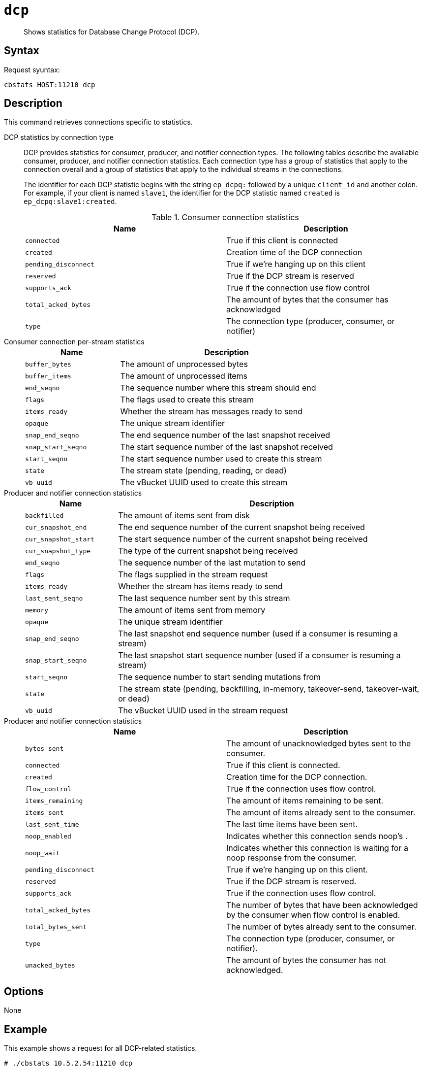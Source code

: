 [#reference_ik4_sxz_n4]
= [.cmd]`dcp`

[abstract]
Shows statistics for Database Change Protocol (DCP).

== Syntax

Request syuntax:

....
cbstats HOST:11210 dcp
....

== Description

This command retrieves connections specific to statistics.

DCP statistics by connection type::
DCP provides statistics for consumer, producer, and notifier connection types.
The following tables describe the available consumer, producer, and notifier connection statistics.
Each connection type has a group of statistics that apply to the connection overall and a group of statistics that apply to the individual streams in the connections.
+
The identifier for each DCP statistic begins with the string `ep_dcpq:` followed by a unique `client_id` and another colon.
For example, if your client is named `slave1`, the identifier for the DCP statistic named `created` is `ep_dcpq:slave1:created`.
+
.Consumer connection statistics
|===
| Name | Description

| `connected`
| True if this client is connected

| `created`
| Creation time of the DCP connection

| `pending_disconnect`
| True if we’re hanging up on this client

| `reserved`
| True if the DCP stream is reserved

| `supports_ack`
| True if the connection use flow control

| `total_acked_bytes`
| The amount of bytes that the consumer has acknowledged

| `type`
| The connection type (producer, consumer, or notifier)
|===

Consumer connection per-stream statistics::
+
[cols="100,227"]
|===
| Name | Description

| `buffer_bytes`
| The amount of unprocessed bytes

| `buffer_items`
| The amount of unprocessed items

| `end_seqno`
| The sequence number where this stream should end

| `flags`
| The flags used to create this stream

| `items_ready`
| Whether the stream has messages ready to send

| `opaque`
| The unique stream identifier

| `snap_end_seqno`
| The end sequence number of the last snapshot received

| `snap_start_seqno`
| The start sequence number of the last snapshot received

| `start_seqno`
| The start sequence number used to create this stream

| `state`
| The stream state (pending, reading, or dead)

| `vb_uuid`
| The vBucket UUID used to create this stream
|===

Producer and notifier connection statistics::
+
[cols="20,67"]
|===
| Name | Description

| `backfilled`
| The amount of items sent from disk

| `cur_snapshot_end`
| The end sequence number of the current snapshot being received

| `cur_snapshot_start`
| The start sequence number of the current snapshot being received

| `cur_snapshot_type`
| The type of the current snapshot being received

| `end_seqno`
| The sequence number of the last mutation to send

| `flags`
| The flags supplied in the stream request

| `items_ready`
| Whether the stream has items ready to send

| `last_sent_seqno`
| The last sequence number sent by this stream

| `memory`
| The amount of items sent from memory

| `opaque`
| The unique stream identifier

| `snap_end_seqno`
| The last snapshot end sequence number (used if a consumer is resuming a stream)

| `snap_start_seqno`
| The last snapshot start sequence number (used if a consumer is resuming a stream)

| `start_seqno`
| The sequence number to start sending mutations from

| `state`
| The stream state (pending, backfilling, in-memory, takeover-send, takeover-wait, or dead)

| `vb_uuid`
| The vBucket UUID used in the stream request
|===

Producer and notifier connection statistics::
+
|===
| Name | Description

| `bytes_sent`
| The amount of unacknowledged bytes sent to the consumer.

| `connected`
| True if this client is connected.

| `created`
| Creation time for the DCP connection.

| `flow_control`
| True if the connection uses flow control.

| `items_remaining`
| The amount of items remaining to be sent.

| `items_sent`
| The amount of items already sent to the consumer.

| `last_sent_time`
| The last time items have been sent.

| `noop_enabled`
| Indicates whether this connection sends noop's .

| `noop_wait`
| Indicates whether this connection is waiting for a noop response from the consumer.

| `pending_disconnect`
| True if we’re hanging up on this client.

| `reserved`
| True if the DCP stream is reserved.

| `supports_ack`
| True if the connection uses flow control.

| `total_acked_bytes`
| The number of bytes that have been acknowledged by the consumer when flow control is enabled.

| `total_bytes_sent`
| The number of bytes already sent to the consumer.

| `type`
| The connection type (producer, consumer, or notifier).

| `unacked_bytes`
| The amount of bytes the consumer has not acknowledged.
|===

== Options

None

== Example

This example shows a request for all DCP-related statistics.

----
# ./cbstats 10.5.2.54:11210 dcp
----

Here's some output from the command.
The output is quite lengthy, so this sample is truncated.

----
ep_dcp_count:                                                                               6
 ep_dcp_items_remaining:                                                                     0
 ep_dcp_items_sent:                                                                          0
 ep_dcp_producer_count:                                                                      3
 ep_dcp_queue_backfillremaining:                                                             0
 ep_dcp_queue_fill:                                                                          0
 ep_dcp_total_bytes:                                                                         6630
 ep_dcp_total_queue:                                                                         0
 eq_dcpq:replication:ns_1@10.5.2.117->ns_1@10.5.2.54:default:connected:                      true
 eq_dcpq:replication:ns_1@10.5.2.117->ns_1@10.5.2.54:default:created:                        1168
 eq_dcpq:replication:ns_1@10.5.2.117->ns_1@10.5.2.54:default:pending_disconnect:             false
 eq_dcpq:replication:ns_1@10.5.2.117->ns_1@10.5.2.54:default:reserved:                       true
 eq_dcpq:replication:ns_1@10.5.2.117->ns_1@10.5.2.54:default:stream_100_buffer_bytes:        0
 eq_dcpq:replication:ns_1@10.5.2.117->ns_1@10.5.2.54:default:stream_100_buffer_items:        0
 eq_dcpq:replication:ns_1@10.5.2.117->ns_1@10.5.2.54:default:stream_100_cur_snapshot_type:   none
 eq_dcpq:replication:ns_1@10.5.2.117->ns_1@10.5.2.54:default:stream_100_end_seqno:           18446744073709551615
 eq_dcpq:replication:ns_1@10.5.2.117->ns_1@10.5.2.54:default:stream_100_flags:               0
 eq_dcpq:replication:ns_1@10.5.2.117->ns_1@10.5.2.54:default:stream_100_items_ready:         false
 eq_dcpq:replication:ns_1@10.5.2.117->ns_1@10.5.2.54:default:stream_100_last_received_seqno: 0
 eq_dcpq:replication:ns_1@10.5.2.117->ns_1@10.5.2.54:default:stream_100_opaque:              73
 eq_dcpq:replication:ns_1@10.5.2.117->ns_1@10.5.2.54:default:stream_100_snap_end_seqno:      0
 eq_dcpq:replication:ns_1@10.5.2.117->ns_1@10.5.2.54:default:stream_100_snap_start_seqno:    0
 eq_dcpq:replication:ns_1@10.5.2.117->ns_1@10.5.2.54:default:stream_100_start_seqno:         0
 eq_dcpq:replication:ns_1@10.5.2.117->ns_1@10.5.2.54:default:stream_100_state:               reading
 eq_dcpq:replication:ns_1@10.5.2.117->ns_1@10.5.2.54:default:stream_100_vb_uuid:             122364695596024
 ...
----
